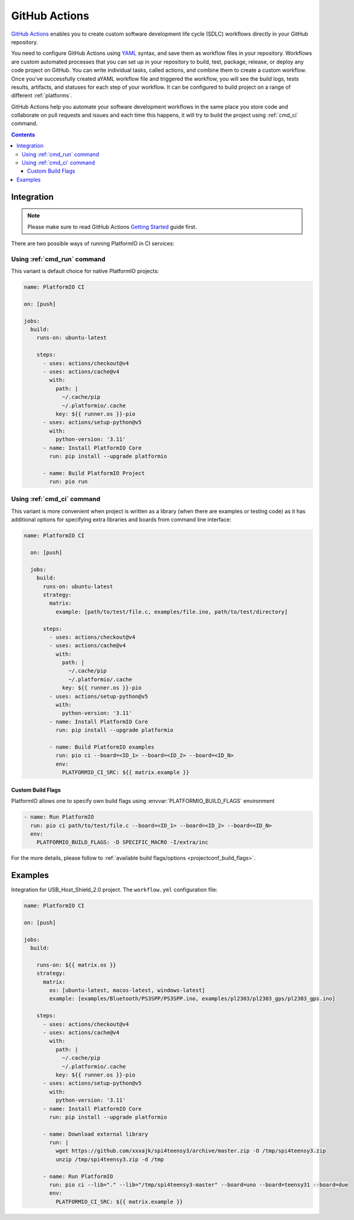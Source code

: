 ..  Copyright (c) 2020-present PlatformIO <contact@platformio.org>
    Licensed under the Apache License, Version 2.0 (the "License");
    you may not use this file except in compliance with the License.
    You may obtain a copy of the License at
       http://www.apache.org/licenses/LICENSE-2.0
    Unless required by applicable law or agreed to in writing, software
    distributed under the License is distributed on an "AS IS" BASIS,
    WITHOUT WARRANTIES OR CONDITIONS OF ANY KIND, either express or implied.
    See the License for the specific language governing permissions and
    limitations under the License.

.. _ci_github_actions:

GitHub Actions
==============

`GitHub Actions <https://github.com/features/actions>`_ enables you to create custom
software development life cycle (SDLC) workflows directly in your GitHub repository.

You need to configure GitHub Actions using `YAML <http://en.wikipedia.org/wiki/YAML>`_
syntax, and save them as workflow files in your repository. Workflows are custom
automated processes that you can set up in your repository to build, test, package,
release, or deploy any code project on GitHub. You can write individual tasks, called
actions, and combine them to create a custom workflow. Once you've successfully created
aYAML workflow file and triggered the workflow, you will see the build logs, tests
results, artifacts, and statuses for each step of your workflow. It can be configured to
build project on a range of different :ref:`platforms`.

GitHub Actions help you automate your software development workflows in the same place
you store code and collaborate on pull requests and issues and each time this happens,
it will try to build the project using :ref:`cmd_ci` command.

.. contents::

Integration
-----------

.. note::
    Please make sure to read GitHub Actions `Getting Started <https://help.github.com/en/actions/automating-your-workflow-with-github-actions/getting-started-with-github-actions>`_
    guide first.

There are two possible ways of running PlatformIO in CI services:

Using :ref:`cmd_run` command
^^^^^^^^^^^^^^^^^^^^^^^^^^^^

This variant is default choice for native PlatformIO projects:

.. code-block:: yaml

  name: PlatformIO CI

  on: [push]

  jobs:
    build:
      runs-on: ubuntu-latest

      steps:
        - uses: actions/checkout@v4
        - uses: actions/cache@v4
          with:
            path: |
              ~/.cache/pip
              ~/.platformio/.cache
            key: ${{ runner.os }}-pio
        - uses: actions/setup-python@v5
          with:
            python-version: '3.11'
        - name: Install PlatformIO Core
          run: pip install --upgrade platformio

        - name: Build PlatformIO Project
          run: pio run

Using :ref:`cmd_ci` command
^^^^^^^^^^^^^^^^^^^^^^^^^^^^

This variant is more convenient when project is written as a library (when there are
examples or testing code) as it has additional options for specifying extra libraries
and boards from command line interface:

.. code-block:: yaml

  name: PlatformIO CI

    on: [push]

    jobs:
      build:
        runs-on: ubuntu-latest
        strategy:
          matrix:
            example: [path/to/test/file.c, examples/file.ino, path/to/test/directory]

        steps:
          - uses: actions/checkout@v4
          - uses: actions/cache@v4
            with:
              path: |
                ~/.cache/pip
                ~/.platformio/.cache
              key: ${{ runner.os }}-pio
          - uses: actions/setup-python@v5
            with:
              python-version: '3.11'
          - name: Install PlatformIO Core
            run: pip install --upgrade platformio

          - name: Build PlatformIO examples
            run: pio ci --board=<ID_1> --board=<ID_2> --board=<ID_N>
            env:
              PLATFORMIO_CI_SRC: ${{ matrix.example }}

Custom Build Flags
~~~~~~~~~~~~~~~~~~

PlatformIO allows one to specify own build flags using :envvar:`PLATFORMIO_BUILD_FLAGS` environment

.. code-block:: yaml

    - name: Run PlatformIO
      run: pio ci path/to/test/file.c --board=<ID_1> --board=<ID_2> --board=<ID_N>
      env:
        PLATFORMIO_BUILD_FLAGS: -D SPECIFIC_MACRO -I/extra/inc

For the more details, please follow to
:ref:`available build flags/options <projectconf_build_flags>`.

Examples
--------

Integration for USB_Host_Shield_2.0 project. The ``workflow.yml`` configuration file:

.. code-block:: yaml

  name: PlatformIO CI

  on: [push]

  jobs:
    build:

      runs-on: ${{ matrix.os }}
      strategy:
        matrix:
          os: [ubuntu-latest, macos-latest, windows-latest]
          example: [examples/Bluetooth/PS3SPP/PS3SPP.ino, examples/pl2303/pl2303_gps/pl2303_gps.ino]

      steps:
        - uses: actions/checkout@v4
        - uses: actions/cache@v4
          with:
            path: |
              ~/.cache/pip
              ~/.platformio/.cache
            key: ${{ runner.os }}-pio
        - uses: actions/setup-python@v5
          with:
            python-version: '3.11'
        - name: Install PlatformIO Core
          run: pip install --upgrade platformio

        - name: Download external library
          run: |
            wget https://github.com/xxxajk/spi4teensy3/archive/master.zip -O /tmp/spi4teensy3.zip
            unzip /tmp/spi4teensy3.zip -d /tmp

        - name: Run PlatformIO
          run: pio ci --lib="." --lib="/tmp/spi4teensy3-master" --board=uno --board=teensy31 --board=due
          env:
            PLATFORMIO_CI_SRC: ${{ matrix.example }}


